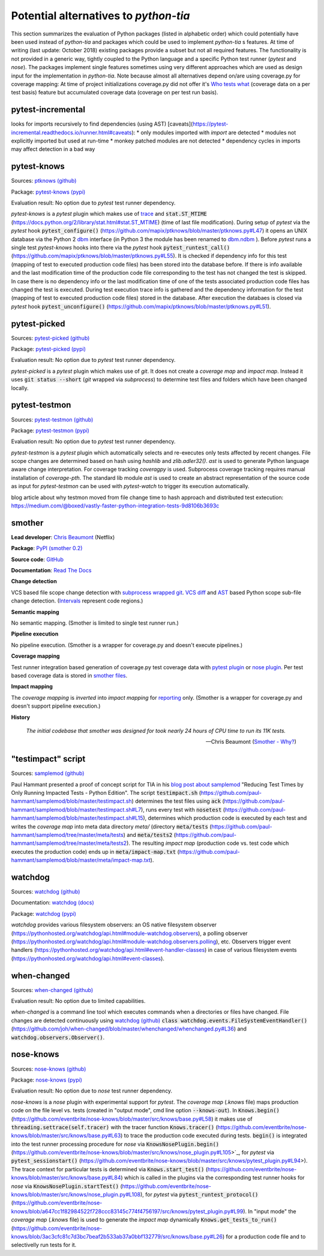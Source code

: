 .. _alternatives:

Potential alternatives to `python-tia`
======================================

This section summarizes the evaluation of Python packages (listed in alphabetic order) which could potentially have been used instead of `python-tia`
and packages which could be used to implement `python-tia` s features.
At time of writing (last update: October 2018) existing packages provide a subset but not all required features.
The functionality is not provided in a generic way, tightly coupled to the Python language
and a specific Python test runner (`pytest` and `nose`).
The packages implement single features sometimes using very different approaches which
are used as design input for the implementation in `python-tia`.
Note because almost all alternatives depend on/are using coverage.py for coverage mapping:
At time of project initializations coverage.py did not offer it's `Who tests what`_
(coverage data on a per test basis) feature but accumulated coverage data (coverage on per test run basis).

.. _Who tests what: https://nedbatchelder.com/blog/201810/who_tests_what_is_here.html

pytest-incremental
------------------

looks for imports recursively to find dependencies (using AST) [caveats](https://pytest-incremental.readthedocs.io/runner.html#caveats):
* only modules imported with `import` are detected
* modules not explicitly imported but used at run-time
* monkey patched modules are not detected
* dependency cycles in imports may affect detection in a bad way

pytest-knows
------------

Sources: `ptknows (github)`_

Package: `pytest-knows (pypi)`_

Evaluation result: No option due to `pytest` test runner dependency.

`pytest-knows` is a `pytest` plugin which makes use of `trace`_ and :code:`stat.ST_MTIME` (https://docs.python.org/2/library/stat.html#stat.ST_MTIME) (time of last file modification).
During setup of `pytest` via the `pytest` hook  :code:`pytest_configure()` (https://github.com/mapix/ptknows/blob/master/ptknows.py#L47) it opens an UNIX database via the Python 2 `dbm <https://docs.python.org/2/library/dbm.html>`_ interface
(in Python 3 the module has been renamed to `dbm.ndbm <https://docs.python.org/3.7/library/dbm.html#module-dbm.ndbm>`_ ).
Before `pytest` runs a single test `pytest-knows` hooks into there via the `pytest` hook :code:`pytest_runtest_call()` (https://github.com/mapix/ptknows/blob/master/ptknows.py#L55).
It is checked if dependency info for this test (mapping of test to executed production code files) has been stored into the database before.
If there is info available and the last modification time of the production code file corresponding to the test has not changed the test is skipped.
In case there is no dependency info or the last modification time of one of the tests associated production code files has changed the test is executed.
During test execution trace info is gathered and the dependency information for the test (mapping of test to executed production code files) stored in the database.
After execution the databaes is closed via `pytest` hook :code:`pytest_unconfigure()` (https://github.com/mapix/ptknows/blob/master/ptknows.py#L51).

.. _ptknows (github): https://github.com/mapix/ptknows
.. _pytest-knows (pypi): https://pypi.org/project/pytest-knows

pytest-picked
-------------

Sources: `pytest-picked (github)`_

Package: `pytest-picked (pypi)`_

Evaluation result: No option due to *pytest* test runner dependency.

`pytest-picked` is a `pytest` plugin which makes use of `git`. It does not create a *coverage map* and
*impact map*. Instead it uses :code:`git status --short` (`git` wrapped via `subprocess`) to
determine test files and folders which have been changed locally.

.. _pytest-picked (github): https://github.com/anapaulagomes/pytest-picked
.. _pytest-picked (pypi): https://pypi.org/project/pytest-picked

pytest-testmon
--------------

Sources: `pytest-testmon (github)`_

Package: `pytest-testmon (pypi)`_

Evaluation result: No option due to `pytest` test runner dependency.

`pytest-testmon` is a `pytest` plugin which automatically selects and re-executes only tests affected by recent changes.
File scope changes are determined based on hash using `hashlib` and `zlib.adler32()`. `ast` is used to generate Python language aware change interpretation.
For coverage tracking `coveragpy` is used. Subprocess coverage tracking requires manual installation of `coverage-pth`.
The standard lib module `ast` is used to create an abstract representation of the source code as input for 
`pytest-testmon` can be used with `pytest-watch` to trigger its execution automatically.

blog article about why testmon moved from file change time to hash approach and distributed test extecution: https://medium.com/@boxed/vastly-faster-python-integration-tests-9d8106b3693c

.. _pytest-testmon (github): https://github.com/tarpas/pytest-testmon
.. _pytest-testmon (pypi): https://pypi.org/project/pytest-testmon

smother
-------

**Lead developer**: `Chris Beaumont`_ (Netflix)

.. _Chris Beaumont: https://github.com/ChrisBeaumont

**Package**: `PyPI (smother 0.2) <https://pypi.org/project/smother/>`_

**Source code**: `GitHub <https://github.com/ChrisBeaumont/smother>`_

**Documentation**: `Read The Docs <https://smother.readthedocs.io>`_

**Change detection**

VCS based file scope change detection with `subprocess wrapped git`_.
`VCS`_ `diff`_ and `AST`_ based Python scope sub-file change detection.
(`Intervals`_ represent code regions.)

.. _subprocess wrapped git: https://github.com/ChrisBeaumont/smother/blob/master/smother/git.py
.. _VCS: https://github.com/ChrisBeaumont/smother/blob/master/smother/git.py
.. _diff: https://github.com/ChrisBeaumont/smother/blob/master/smother/diff.py
.. _AST: https://github.com/ChrisBeaumont/smother/blob/master/smother/python.py
.. _Intervals: https://github.com/ChrisBeaumont/smother/blob/master/smother/interval.py

**Semantic mapping**

No semantic mapping. (Smother is limited to single test runner run.)

**Pipeline execution**

No pipeline execution. (Smother is a wrapper for coverage.py and doesn't execute pipelines.)

**Coverage mapping**

Test runner integration based generation of coverage.py test coverage data with
`pytest plugin`_ or `nose plugin`_. Per test based coverage data is stored in `smother files`_.

.. _pytest plugin: https://github.com/ChrisBeaumont/smother/blob/master/smother/pytest_plugin.py
.. _nose plugin: https://github.com/ChrisBeaumont/smother/blob/master/smother/nose_plugin.py
.. _smother files: https://github.com/ChrisBeaumont/smother/blob/master/smother/control.py

**Impact mapping**

The *coverage mapping* is `inverted` into *impact mapping* for `reporting`_ only.
(Smother is a wrapper for coverage.py and doesn't support pipeline execution.)

.. _inverted: https://github.com/ChrisBeaumont/smother/blob/master/smother/control.py
.. _reporting: https://github.com/ChrisBeaumont/smother/blob/master/smother/cli.py

**History**

   *The initial codebase that smother was designed for took nearly 24 hours of CPU time to run its 11K tests.*

   --Chris Beaumont (`Smother - Why?`_)

.. _Smother - Why?: https://github.com/chrisbeaumont/smother#why

"testimpact" script
-------------------

Sources: `samplemod (github)`_

Paul Hammant presented a proof of concept script for TIA in his `blog post about samplemod`_ "Reducing Test Times by Only Running Impacted Tests - Python Edition".
The script :code:`testimpact.sh` (https://github.com/paul-hammant/samplemod/blob/master/testimpact.sh) determines the test files using
:code:`ack` (https://github.com/paul-hammant/samplemod/blob/master/testimpact.sh#L7), runs every test with :code:`nosetest`
(https://github.com/paul-hammant/samplemod/blob/master/testimpact.sh#L15), determines which production code is executed by each test and
writes the *coverage map* into meta data directory `meta/` (directory :code:`meta/tests` (https://github.com/paul-hammant/samplemod/tree/master/meta/tests)
and :code:`meta/tests2` (https://github.com/paul-hammant/samplemod/tree/master/meta/tests2).
The resulting *impact map* (production code vs. test code which executes the production code) ends up in :code:`meta/impact-map.txt`
(https://github.com/paul-hammant/samplemod/blob/master/meta/impact-map.txt).

.. _samplemod (github): https://github.com/paul-hammant/samplemod
.. _blog post about samplemod: https://paulhammant.com/2015/01/18/reducing-test-times-by-only-running-impacted-tests-python-edition

watchdog
--------

Sources: `watchdog (github)`_

Documentation: `watchdog (docs)`_

Package: `watchdog (pypi)`_

*watchdog* provides various filesystem observers: an OS native filesystem observer (https://pythonhosted.org/watchdog/api.html#module-watchdog.observers),
a polling observer (https://pythonhosted.org/watchdog/api.html#module-watchdog.observers.polling), etc.
Observers trigger event handlers (https://pythonhosted.org/watchdog/api.html#event-handler-classes)
in case of various filesystem events (https://pythonhosted.org/watchdog/api.html#event-classes).

.. _watchdog (docs): https://pythonhosted.org/watchdog
.. _watchdog (github): https://github.com/gorakhargosh/watchdog
.. _watchdog (pypi): https://pypi.org/project/watchdog

when-changed
------------

Sources: `when-changed (github)`_

Evaluation result: No option due to limited capabilities.

*when-changed* is a command line tool which executes commands when a directories or files have changed.
File changes are detected continuously using `watchdog (github)`_ :code:`class watchdog.events.FileSystemEventHandler()`
(https://github.com/joh/when-changed/blob/master/whenchanged/whenchanged.py#L36) and
:code:`watchdog.observers.Observer()`.

.. _when-changed (github): https://github.com/joh/when-changed
.. _watchdog (github): https://github.com/gorakhargosh/watchdog

nose-knows
----------

Sources: `nose-knows (github)`_

Package: `nose-knows (pypi)`_

Evaluation result: No option due to `nose` test runner dependency.

`nose-knows` is a `nose` plugin with experimental support for `pytest`.
The *coverage map* (`.knows` file) maps production code on the file level vs. tests (created in "output mode", cmd line option :code:`--knows-out`).
In :code:`Knows.begin()` (https://github.com/eventbrite/nose-knows/blob/master/src/knows/base.py#L58) it makes use of :code:`threading.settrace(self.tracer)`
with the tracer function :code:`Knows.tracer()` (https://github.com/eventbrite/nose-knows/blob/master/src/knows/base.py#L63) to trace the production code executed during tests.
:code:`begin()` is integrated into the test runner processing procedure for `nose` via :code:`KnowsNosePlugin.begin()`
(https://github.com/eventbrite/nose-knows/blob/master/src/knows/nose_plugin.py#L105>`_, for
`pytest` via :code:`pytest_sessionstart()` (https://github.com/eventbrite/nose-knows/blob/master/src/knows/pytest_plugin.py#L94>).
The trace context for particular tests is determined via :code:`Knows.start_test()` (https://github.com/eventbrite/nose-knows/blob/master/src/knows/base.py#L84)
which is called in the plugins via the corresponding test runner hooks for `nose` via :code:`KnowsNosePlugin.startTest()` (https://github.com/eventbrite/nose-knows/blob/master/src/knows/nose_plugin.py#L108),
for `pytest` via :code:`pytest_runtest_protocol()` (https://github.com/eventbrite/nose-knows/blob/a647cc1f82984522f728ccc83145c774f4756197/src/knows/pytest_plugin.py#L99).
In "input mode" the *coverage map* (`.knows` file) is used to generate the *impact map* dynamically :code:`Knows.get_tests_to_run()`
(https://github.com/eventbrite/nose-knows/blob/3ac3cfc81c7d3bc7beaf2b533ab37a0bbf132779/src/knows/base.py#L26) for a production code file and to selectivelly run tests for it.

.. _trace: https://docs.python.org/2/library/trace.html
.. _nose-knows (github): https://github.com/eventbrite/nose-knows 
.. _nose-knows (pypi): https://pypi.org/project/nose-knows
